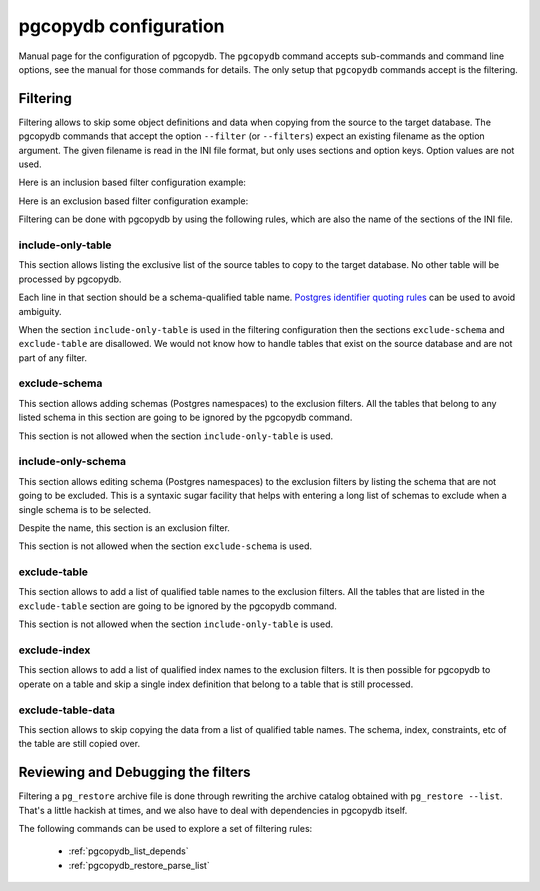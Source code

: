 .. _config:

pgcopydb configuration
======================

Manual page for the configuration of pgcopydb. The ``pgcopydb`` command
accepts sub-commands and command line options, see the manual for those
commands for details. The only setup that ``pgcopydb`` commands accept is
the filtering.

.. _filtering:

Filtering
---------

Filtering allows to skip some object definitions and data when copying from
the source to the target database. The pgcopydb commands that accept the
option ``--filter`` (or ``--filters``) expect an existing filename as the
option argument. The given filename is read in the INI file format, but only
uses sections and option keys. Option values are not used.

Here is an inclusion based filter configuration example:

.. code-block:: ini
  :linenos:

  [include-only-table]
  public.allcols
  public.csv
  public.serial
  public.xzero

  [exclude-index]
  public.foo_gin_tsvector

  [exclude-table-data]
  public.csv

Here is an exclusion based filter configuration example:

.. code-block:: ini
  :linenos:

  [exclude-schema]
  foo
  bar
  expected

  [exclude-table]
  "schema"."name"
  schema.othername
  err.errors
  public.serial

  [exclude-index]
  schema.indexname

  [exclude-table-data]
  public.bar
  nsitra.test1

Filtering can be done with pgcopydb by using the following rules, which are
also the name of the sections of the INI file.

include-only-table
^^^^^^^^^^^^^^^^^^

This section allows listing the exclusive list of the source tables to copy
to the target database. No other table will be processed by pgcopydb.

Each line in that section should be a schema-qualified table name. `Postgres
identifier quoting rules`__ can be used to avoid ambiguity.

__ https://www.postgresql.org/docs/current/sql-syntax-lexical.html#SQL-SYNTAX-IDENTIFIERS

When the section ``include-only-table`` is used in the filtering
configuration then the sections ``exclude-schema`` and ``exclude-table`` are
disallowed. We would not know how to handle tables that exist on the source
database and are not part of any filter.

exclude-schema
^^^^^^^^^^^^^^

This section allows adding schemas (Postgres namespaces) to the exclusion
filters. All the tables that belong to any listed schema in this section are
going to be ignored by the pgcopydb command.

This section is not allowed when the section ``include-only-table`` is
used.

include-only-schema
^^^^^^^^^^^^^^^^^^^

This section allows editing schema (Postgres namespaces) to the exclusion
filters by listing the schema that are not going to be excluded. This is a
syntaxic sugar facility that helps with entering a long list of schemas to
exclude when a single schema is to be selected.

Despite the name, this section is an exclusion filter.

This section is not allowed when the section ``exclude-schema`` is used.

exclude-table
^^^^^^^^^^^^^

This section allows to add a list of qualified table names to the exclusion
filters. All the tables that are listed in the ``exclude-table`` section are
going to be ignored by the pgcopydb command.

This section is not allowed when the section ``include-only-table`` is
used.

exclude-index
^^^^^^^^^^^^^

This section allows to add a list of qualified index names to the exclusion
filters. It is then possible for pgcopydb to operate on a table and skip a
single index definition that belong to a table that is still processed.

exclude-table-data
^^^^^^^^^^^^^^^^^^

This section allows to skip copying the data from a list of qualified table
names. The schema, index, constraints, etc of the table are still copied
over.

Reviewing and Debugging the filters
-----------------------------------

Filtering a ``pg_restore`` archive file is done through rewriting the
archive catalog obtained with ``pg_restore --list``. That's a little hackish
at times, and we also have to deal with dependencies in pgcopydb itself.

The following commands can be used to explore a set of filtering rules:

  - :ref:`pgcopydb_list_depends`
  - :ref:`pgcopydb_restore_parse_list`
